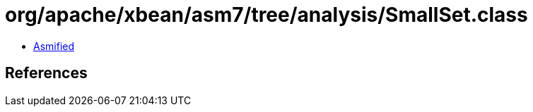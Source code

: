 = org/apache/xbean/asm7/tree/analysis/SmallSet.class

 - link:SmallSet-asmified.java[Asmified]

== References

